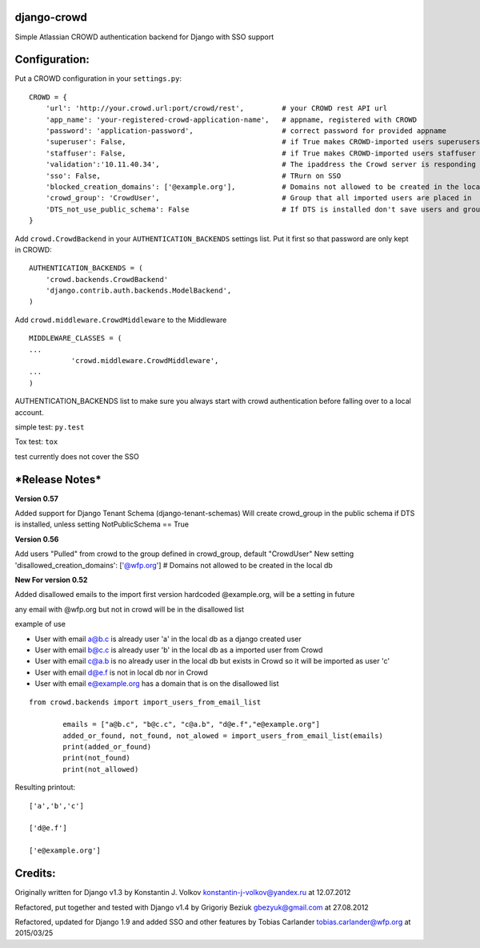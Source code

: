 django-crowd
============

Simple Atlassian CROWD authentication backend for Django with SSO
support

Configuration:
==============

Put a CROWD configuration in your ``settings.py``:

::

    CROWD = {
        'url': 'http://your.crowd.url:port/crowd/rest',         # your CROWD rest API url
        'app_name': 'your-registered-crowd-application-name',   # appname, registered with CROWD
        'password': 'application-password',                     # correct password for provided appname
        'superuser': False,                                     # if True makes CROWD-imported users superusers
        'staffuser': False,                                     # if True makes CROWD-imported users staffuser
        'validation':'10.11.40.34',                             # The ipaddress the Crowd server is responding to
        'sso': False,                                           # TRurn on SSO
        'blocked_creation_domains': ['@example.org'],           # Domains not allowed to be created in the local db
        'crowd_group': 'CrowdUser',                             # Group that all imported users are placed in
        'DTS_not_use_public_schema': False                      # If DTS is installed don't save users and groups in Public schema
    }

Add ``crowd.CrowdBackend`` in your ``AUTHENTICATION_BACKENDS`` settings
list. Put it first so that password are only kept in CROWD:

::

    AUTHENTICATION_BACKENDS = (
        'crowd.backends.CrowdBackend'
        'django.contrib.auth.backends.ModelBackend',
    )

Add ``crowd.middleware.CrowdMiddleware`` to the Middleware

::

    MIDDLEWARE_CLASSES = (
    ...
              'crowd.middleware.CrowdMiddleware',
    ...
    )

AUTHENTICATION\_BACKENDS list to make sure you always start with crowd
authentication before falling over to a local account.

simple test: ``py.test``

Tox test: ``tox``

test currently does not cover the SSO

***Release Notes***
===================

**Version 0.57**

Added support for Django Tenant Schema (django-tenant-schemas) Will
create crowd\_group in the public schema if DTS is installed, unless
setting NotPublicSchema == True

**Version 0.56**

Add users "Pulled" from crowd to the group defined in crowd\_group,
default "CrowdUser" New setting 'disallowed\_creation\_domains':
['@wfp.org'] # Domains not allowed to be created in the local db

**New For version 0.52**

Added disallowed emails to the import first version hardcoded
@example.org, will be a setting in future

any email with @wfp.org but not in crowd will be in the disallowed list

example of use

-  User with email a@b.c is already user 'a' in the local db as a django
   created user
-  User with email b@c.c is already user 'b' in the local db as a
   imported user from Crowd
-  User with email c@a.b is no already user in the local db but exists
   in Crowd so it will be imported as user 'c'
-  User with email d@e.f is not in local db nor in Crowd
-  User with email e@example.org has a domain that is on the disallowed
   list

::

    from crowd.backends import import_users_from_email_list

            emails = ["a@b.c", "b@c.c", "c@a.b", "d@e.f","e@example.org"]
            added_or_found, not_found, not_alowed = import_users_from_email_list(emails)
            print(added_or_found)
            print(not_found)
            print(not_allowed)

Resulting printout:

::

    ['a','b','c']

    ['d@e.f']

    ['e@example.org']

Credits:
========

Originally written for Django v1.3 by Konstantin J. Volkov
konstantin-j-volkov@yandex.ru at 12.07.2012

Refactored, put together and tested with Django v1.4 by Grigoriy Beziuk
gbezyuk@gmail.com at 27.08.2012

Refactored, updated for Django 1.9 and added SSO and other features by
Tobias Carlander tobias.carlander@wfp.org at 2015/03/25
